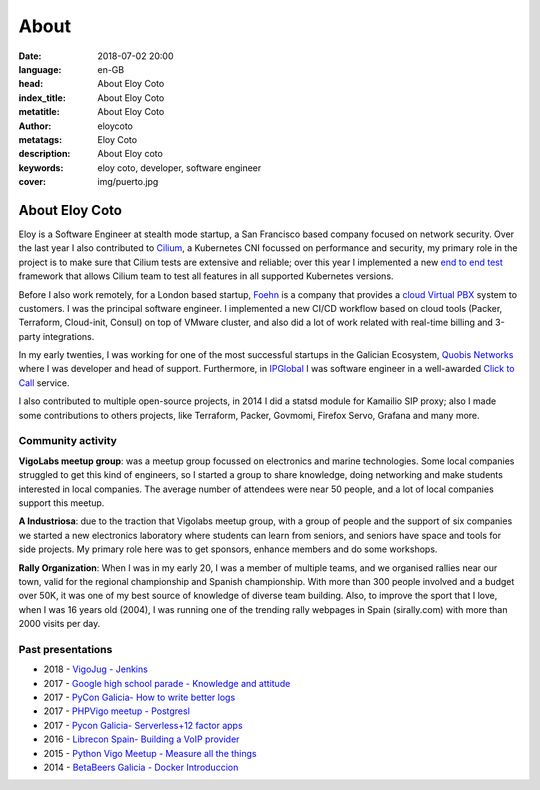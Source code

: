 About
#########

:date: 2018-07-02 20:00
:language: en-GB
:head: About Eloy Coto
:index_title: About Eloy Coto
:metatitle: About Eloy Coto
:author: eloycoto
:metatags: Eloy Coto
:description: About Eloy coto
:keywords: eloy coto, developer, software engineer
:cover: img/puerto.jpg

About Eloy Coto
================

Eloy is a Software Engineer at stealth mode startup, a San Francisco based
company focused on network security. Over the last year I also contributed to
`Cilium <https://cilium.io/>`_, a Kubernetes CNI focussed on performance and
security, my primary role in the project is to make sure that Cilium tests are
extensive and reliable; over this year I implemented a new `end to end
test <https://github.com/cilium/cilium/pull/1733>`_ framework that allows Cilium
team to test all features in all supported Kubernetes versions.

Before I also work remotely, for a London based startup, `Foehn
<http://foehn.co.uk/>`_ is a company that provides a `cloud Virtual PBX
<https://www.foehn.co.uk/cloud-phone-system/>`_ system to customers. I was the
principal software engineer. I implemented a new CI/CD workflow based on cloud
tools (Packer, Terraform, Cloud-init, Consul) on top of VMware cluster, and also
did a lot of work related with real-time billing and 3-party integrations.

In my early twenties, I was working for one of the most successful startups in
the Galician Ecosystem, `Quobis Networks <https://www.quobis.com/>`_ where I was
developer and head of support.  Furthermore, in
`IPGlobal <https://www.ipglobal.es/>`_ I was software engineer in a well-awarded
`Click to Call <www.webphone.net>`_ service.

I also contributed to multiple open-source projects, in 2014 I did a statsd
module for Kamailio SIP proxy; also I made some contributions to others
projects, like Terraform, Packer, Govmomi, Firefox Servo, Grafana and many more.

Community activity
^^^^^^^^^^^^^^^^^^^

**VigoLabs meetup group**: was a meetup group focussed on electronics and marine
technologies. Some local companies struggled to get this kind of engineers, so I
started a group to share knowledge, doing networking and make students
interested in local companies. The average number of attendees were near 50
people, and a lot of local companies support this meetup.

**A Industriosa**: due to the traction that Vigolabs meetup group, with a group
of people and the support of six companies we started a new electronics
laboratory where students can learn from seniors, and seniors have space and
tools for side projects. My primary role here was to get sponsors, enhance
members and do some workshops.

**Rally Organization**: When I was in my early 20, I was a member of multiple
teams, and we organised rallies near our town, valid for the regional
championship and Spanish championship. With more than 300 people involved and a
budget over 50K, it was one of my best source of knowledge of diverse team
building. Also, to improve the sport that I love, when I was 16 years old
(2004), I was running one of the trending rally webpages in Spain (sirally.com)
with more than 2000 visits per day.

Past presentations
^^^^^^^^^^^^^^^^^^^

- 2018 - `VigoJug - Jenkins <{filename}/blog/jenkins-vigojug-2018.rst>`_
- 2017 - `Google high school parade - Knowledge and attitude <https://www.youtube.com/watch?v=ss2GW8euWRw>`_
- 2017 - `PyCon Galicia- How to write better logs <{filename}/blog/pyday-galicia-2017.rst>`_
- 2017 - `PHPVigo meetup - Postgresl <{filename}/blog/phpvigo-2017.rst>`_
- 2017 - `Pycon Galicia- Serverless+12 factor apps <{filename}/blog/pycon-galiza.rst>`_
- 2016 - `Librecon Spain- Building a VoIP provider <{filename}/blog/librecon-2015.rst>`_
- 2015 - `Python Vigo Meetup - Measure all the things <{filename}/blog/statsd-python-vigo.rst>`_
- 2014 - `BetaBeers Galicia - Docker Introduccion <{filename}/blog/betabeers.rst>`_
